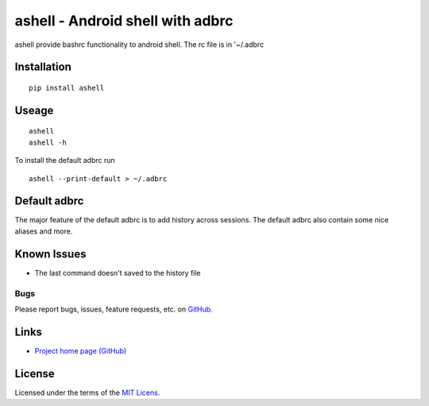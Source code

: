 ashell - Android shell with adbrc
==============================================

ashell provide bashrc functionality to android shell.
The rc file is in '~/.adbrc

Installation
------------
::

    pip install ashell

Useage
------
::

    ashell
    ashell -h

To install the default adbrc run
::

    ashell --print-default > ~/.adbrc

Default adbrc
-------------

The major feature of the default adbrc is to add history across sessions.
The default adbrc also contain some nice aliases and more.

Known Issues
------------
- The last command doesn't saved to the history file

Bugs
~~~~
Please report bugs, issues, feature requests, etc. on `GitHub <https://github.com/roi-meir/ashell/issues>`_.

Links
-----
* `Project home page (GitHub) <https://github.com/roi-meir/ashell>`_

License
-------
Licensed under the terms of the `MIT Licens <LICENSE.txt>`_.
